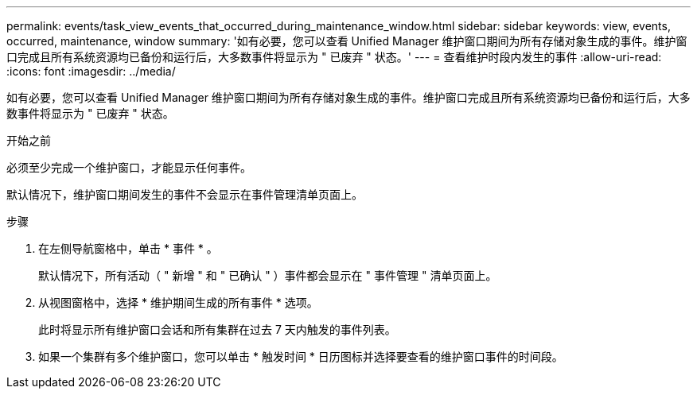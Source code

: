 ---
permalink: events/task_view_events_that_occurred_during_maintenance_window.html 
sidebar: sidebar 
keywords: view, events, occurred, maintenance, window 
summary: '如有必要，您可以查看 Unified Manager 维护窗口期间为所有存储对象生成的事件。维护窗口完成且所有系统资源均已备份和运行后，大多数事件将显示为 " 已废弃 " 状态。' 
---
= 查看维护时段内发生的事件
:allow-uri-read: 
:icons: font
:imagesdir: ../media/


[role="lead"]
如有必要，您可以查看 Unified Manager 维护窗口期间为所有存储对象生成的事件。维护窗口完成且所有系统资源均已备份和运行后，大多数事件将显示为 " 已废弃 " 状态。

.开始之前
必须至少完成一个维护窗口，才能显示任何事件。

默认情况下，维护窗口期间发生的事件不会显示在事件管理清单页面上。

.步骤
. 在左侧导航窗格中，单击 * 事件 * 。
+
默认情况下，所有活动（ " 新增 " 和 " 已确认 " ）事件都会显示在 " 事件管理 " 清单页面上。

. 从视图窗格中，选择 * 维护期间生成的所有事件 * 选项。
+
此时将显示所有维护窗口会话和所有集群在过去 7 天内触发的事件列表。

. 如果一个集群有多个维护窗口，您可以单击 * 触发时间 * 日历图标并选择要查看的维护窗口事件的时间段。

